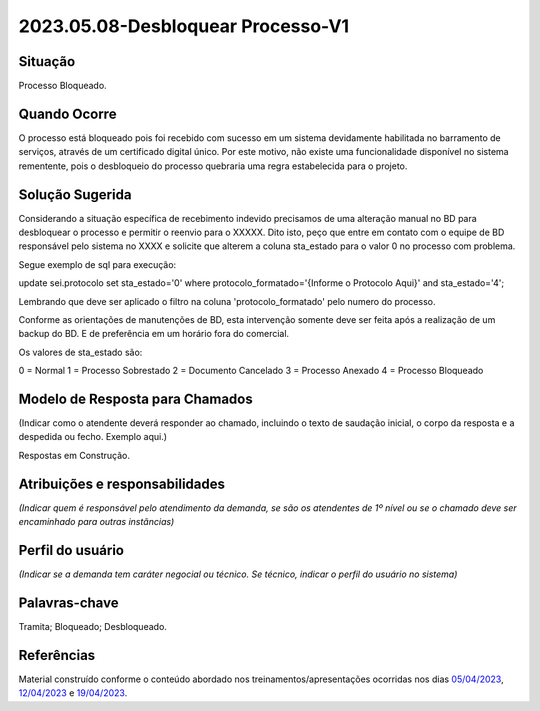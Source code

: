 2023.05.08-Desbloquear Processo-V1
==================================

Situação  
~~~~~~~~

Processo Bloqueado.

Quando Ocorre
~~~~~~~~~~~~~~

O processo está bloqueado pois foi recebido com sucesso em um sistema devidamente habilitada no barramento de serviços, através de um certificado digital único.
Por este motivo, não existe uma funcionalidade disponível no sistema rementente, pois o desbloqueio do processo quebraria uma regra estabelecida para o projeto.


Solução Sugerida
~~~~~~~~~~~~~~~~

Considerando a situação específica de recebimento indevido precisamos de uma alteração manual no BD para desbloquear o processo e permitir o reenvio para o XXXXX. Dito isto, peço que entre em contato com o equipe de BD responsável pelo sistema no XXXX e solicite que alterem a coluna sta_estado para o valor 0 no processo com problema. 
 
Segue exemplo de sql para execução:
 
update sei.protocolo 
set sta_estado='0' 
where protocolo_formatado='{Informe o Protocolo Aqui}' and sta_estado='4';
 
Lembrando que deve ser aplicado o filtro na coluna 'protocolo_formatado' pelo numero do processo.
 
Conforme as orientações de manutenções de BD, esta intervenção somente deve ser feita após a realização de um backup do BD. E de preferência em um horário fora do comercial.
 
Os valores de sta_estado são:

0 = Normal
1 = Processo Sobrestado
2 = Documento Cancelado
3 = Processo Anexado
4 = Processo Bloqueado


Modelo de Resposta para Chamados  
~~~~~~~~~~~~~~~~~~~~~~~~~~~~~~~~

(Indicar como o atendente deverá responder ao chamado, incluindo o texto de saudação inicial, o corpo da resposta e a despedida ou fecho. Exemplo aqui.)

Respostas em Construção.



Atribuições e responsabilidades  
~~~~~~~~~~~~~~~~~~~~~~~~~~~~~~~~

*(Indicar quem é responsável pelo atendimento da demanda, se são os atendentes de 1º nível ou se o chamado deve ser encaminhado para outras instâncias)*  


Perfil do usuário  
~~~~~~~~~~~~~~~~~~

*(Indicar se a demanda tem caráter negocial ou técnico. Se técnico, indicar o perfil do usuário no sistema)*


Palavras-chave  
~~~~~~~~~~~~~~

Tramita; Bloqueado; Desbloqueado.


Referências  
~~~~~~~~~~~~

Material construído conforme o conteúdo abordado nos treinamentos/apresentações ocorridas nos dias `05/04/2023  <https://drive.google.com/file/d/1rZL24WiAyqzBCSKvElNc7y785VdUHxia/view>`_, `12/04/2023 <https://drive.google.com/file/d/1BxBIhO7YURqbae5LtGCQut9nQ2RF9Byz/view>`_ e `19/04/2023 <https://drive.google.com/file/d/1H4qfihC8DAcvDuOOodPi34TK2Q29XQ5E/view>`_.